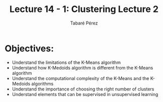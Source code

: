 #+STARTUP: showall
#+STARTUP: inlineimages
#+OPTIONS: toc:nil
#+OPTIONS: num:nil
#+AUTHOR: Tabaré Pérez
#+LATEX_CLASS: article
#+LATEX_CLASS_OPTIONS: [a4paper, 12pt]
#+LATEX_HEADER: \usepackage{float, amsfonts, commath, mathtools}
#+TITLE: Lecture 14 - 1: Clustering Lecture 2
* Objectives:
- Understand the limitations of the K-Means algorithm
- Understand how K-Medoids algorithm is different from the K-Means algorithm
- Understand the computational complexity of the K-Means and the K-Medoids
  algorithms
- Understand the importance of choosing the right number of clusters
- Understand elements that can be supervised in unsupervised learning

